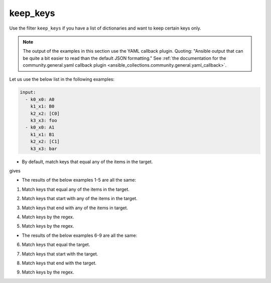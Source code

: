 ..
  Copyright (c) Ansible Project
  GNU General Public License v3.0+ (see LICENSES/GPL-3.0-or-later.txt or https://www.gnu.org/licenses/gpl-3.0.txt)
  SPDX-License-Identifier: GPL-3.0-or-later

keep_keys
"""""""""

Use the filter ``keep_keys`` if you have a list of dictionaries and want to keep certain keys only.

.. note:: The output of the examples in this section use the YAML callback plugin. Quoting: "Ansible output that can be quite a bit easier to read than the default JSON formatting." See :ref:`the documentation for the community.general.yaml callback plugin <ansible_collections.community.general.yaml_callback>`.


Let us use the below list in the following examples:

.. code-block:: yaml

   input:
     - k0_x0: A0
       k1_x1: B0
       k2_x2: [C0]
       k3_x3: foo
     - k0_x0: A1
       k1_x1: B1
       k2_x2: [C1]
       k3_x3: bar


* By default, match keys that equal any of the items in the target.

.. code-block:: yaml+jinja
   :emphasize-lines: 1

   target: ['k0_x0', 'k1_x1']
   result: {{ input | community.general.keep_keys(target=target) }}


gives

.. code-block:: yaml
   :emphasize-lines: 1-

   result:
     - {k0_x0: A0, k1_x1: B0}
     - {k0_x0: A1, k1_x1: B1}

 
.. versionadded:: 9.1.0

* The results of the below examples 1-5 are all the same:

.. code-block:: yaml
   :emphasize-lines: 1-

   result:
     - {k0_x0: A0, k1_x1: B0}
     - {k0_x0: A1, k1_x1: B1}


1. Match keys that equal any of the items in the target.

.. code-block:: yaml+jinja
   :emphasize-lines: 1,2

   mp: equal
   target: ['k0_x0', 'k1_x1']
   result: {{ input | community.general.keep_keys(target=target, matching_parameter=mp) }}

2. Match keys that start with any of the items in the target.

.. code-block:: yaml+jinja
   :emphasize-lines: 1,2

   mp: starts_with
   target: ['k0', 'k1']
   result: {{ input | community.general.keep_keys(target=target, matching_parameter=mp) }}

3. Match keys that end with any of the items in target.

.. code-block:: yaml+jinja
   :emphasize-lines: 1,2

   mp: ends_with
   target: ['x0', 'x1']
   result: {{ input | community.general.keep_keys(target=target, matching_parameter=mp) }}

4. Match keys by the regex.

.. code-block:: yaml+jinja
   :emphasize-lines: 1,2

   mp: regex
   target: ['^.*[01]_x.*$']
   result: {{ input | community.general.keep_keys(target=target, matching_parameter=mp) }}

5. Match keys by the regex.

.. code-block:: yaml+jinja
   :emphasize-lines: 1,2

   mp: regex
   target: ^.*[01]_x.*$
   result: {{ input | community.general.keep_keys(target=target, matching_parameter=mp) }}


* The results of the below examples 6-9 are all the same:

.. code-block:: yaml
   :emphasize-lines: 1-

   result:
     - {k0_x0: A0}
     - {k0_x0: A1}


6. Match keys that equal the target.

.. code-block:: yaml+jinja
   :emphasize-lines: 1,2

   mp: equal
   target: k0_x0
   result: {{ input | community.general.keep_keys(target=target, matching_parameter=mp) }}

7. Match keys that start with the target.

.. code-block:: yaml+jinja
   :emphasize-lines: 1,2

   mp: starts_with
   target: k0
   result: {{ input | community.general.keep_keys(target=target, matching_parameter=mp) }}

8. Match keys that end with the target.

.. code-block:: yaml+jinja
   :emphasize-lines: 1,2

   mp: ends_with
   target: x0
   result: {{ input | community.general.keep_keys(target=target, matching_parameter=mp) }}

9. Match keys by the regex.

.. code-block:: yaml+jinja
   :emphasize-lines: 1,2

   mp: regex
   target: ^.*0_x.*$
   result: {{ input | community.general.keep_keys(target=target, matching_parameter=mp) }}

